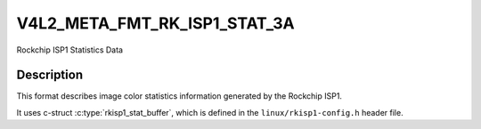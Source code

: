 .. SPDX-License-Identifier: (GPL-2.0+ OR MIT)

.. _v4l2-meta-fmt-rkisp1-stat:

=============================
V4L2_META_FMT_RK_ISP1_STAT_3A
=============================


Rockchip ISP1 Statistics Data

Description
===========

This format describes image color statistics information generated by the Rockchip
ISP1.

It uses c-struct :c:type:`rkisp1_stat_buffer`, which is defined in
the ``linux/rkisp1-config.h`` header file.

.. kernel-doc:: include/uapi/linux/rkisp1-config.h
   :functions: rkisp1_stat_buffer
